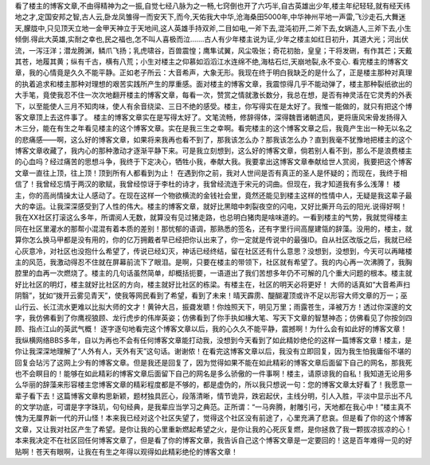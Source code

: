 看了楼主的博客文章,不由得精神为之一振,自觉七经八脉为之一畅,七窍倒也开了六巧半,自古英雄出少年,楼主年纪轻轻,就有经天纬地之才,定国安邦之智,古人云,卧龙凤雏得一而安天下,而今,天佑我大中华,沧海桑田5000年,中华神州平地一声雷,飞沙走石,大舞迷天,朦胧中,只见顶天立地一金甲天神立于天地间,这人英雄手持双斧,二目如电,一斧下去,混沌初开,二斧下去,女娲造人,三斧下去,小生倾倒.得此大英雄,实耐之幸也,民之福也,怎不叫人喜极而泣.......古人有少年楼主说为证,少年之楼主如红日初升，其道大光；河出伏流，一泻汪洋；潜龙腾渊，鳞爪飞扬；乳虎啸谷，百兽震惶；鹰隼试翼，风尘吸张；奇花初胎，皇皇；干将发硎，有作其芒；天戴其苍，地履其黄；纵有千古，横有八荒；小生对楼主之仰慕如滔滔江水连绵不绝,海枯石烂,天崩地裂,永不变心. 看完楼主的博客文章，我的心情竟是久久不能平静。正如老子所云：大音希声，大象无形。我现在终于明白我缺乏的是什么了，正是楼主那种对真理的执着追求和楼主那种对理想的艰苦实践所产生的厚重感。面对楼主的博客文章，我震惊得几乎不能动弹了，楼主那种裂纸欲出的大手笔，竟使我忍不住一次次地翻开楼主的博客文章，每看一次，赞赏之情就激长数分，我总在想，是否有神灵活在它灵秀的外表下，以至能使人三月不知肉味，使人有余音绕梁、三日不绝的感受。楼主，你写得实在是太好了。我惟一能做的，就只有把这个博客文章顶上去这件事了。 楼主的博客文章实在是写得太好了。文笔流畅，修辞得体，深得魏晋诸朝遗风，更将唐风宋骨发扬得入木三分，能在有生之年看见楼主的这个博客文章。实在是我三生之幸啊。看完楼主的这个博客文章之后，我竟产生出一种无以名之的悲痛感——啊，这么好的博客文章，如果将来我再也看不到了，那我该怎么办？那我该怎么办？直到我毫不犹豫地把楼主的这个博客文章收藏了，我内心的那种激动才逐渐平静下来。可是我立刻想到，这么好的博客文章，倘若别人看不到，那么不是浪费楼主的心血吗？经过痛苦的思想斗争，我终于下定决心，牺牲小我，奉献大我。我要拿出这博客文章奉献给世人赏阅，我要把这个博客文章一直往上顶，往上顶！顶到所有人都看到为止！ 在遇到你之前，我对人世间是否有真正的圣人是怀疑的；而现在，我终于相信了！我曾经忘情于两汉的歌赋，我曾经惊讶于李杜的诗才，我曾经流连于宋元的词曲。但现在，我才知道我有多么浅薄！ 楼主，你的高尚情操太让人感动了。在现在这样一个物欲横流的金钱社会里，竟然还能见到楼主这样的性情中人，无疑是我这辈子最大的幸运。让我深深感受到了人性的伟大。楼主的博客文章，就好比黑暗中刺裂夜空的闪电，又好比撕开乌云的阳光.说得好啊！我在XX社区打滚这么多年，所谓阅人无数，就算没有见过猪走路，也总明白猪肉是啥味道的。一看到楼主的气势，我就觉得楼主同在社区里灌水的那帮小混混有着本质的差别！那忧郁的语调，那熟悉的签名，还有字里行间高屋建瓴的辞藻。没用的，楼主，就算你怎么换马甲都是没有用的，你的亿万拥戴者早已经把你认出来了，你一定就是传说中的最强ID。自从社区改版之后，我就已经心灰意冷，对社区也没抱什么希望了，传说已经幻灭，神话已经终结，留在社区还有什么意思？没想到，没想到，今天可以再睹楼主的风范，我激动得忍不住就在屏幕前流下了眼泪。是啊，只要在楼主的带领下，社区就有希望了。我的内心再一次沸腾了，我胸腔里的血再一次燃烧了。楼主的几句话虽然简单，却概括扼要，一语道出了我们苦想多年仍不可解的几个重大问题的根本。楼主就好比社区的明灯，楼主就好比社区的方向，楼主就好比社区的栋梁。有楼主在，社区的明天必将更好！ 大师的话真如“大音希声扫阴翳”，犹如“拨开云雾见青天”，使我等网民看到了希望，看到了未来！晴天霹雳、醍醐灌顶或许不足以形容大师文章的万一；巫山行云、长江流水更难以比拟大师的文才！黄钟大吕，振聋发聩！你烛照天下，明见万里；雨露苍生，泽被万方！透过你深邃的文字，我仿佛看到了你鹰视狼顾、龙行虎步的伟岸英姿；仿佛看到了你手执如椽大笔、写天下文章的智慧神态；仿佛看见了你按剑四顾、指点江山的英武气概！ 逐字逐句地看完这个博客文章以后，我的心久久不能平静，震撼啊！为什么会有如此好的博客文章！我纵横网络BBS多年，自以为再也不会有任何博客文章能打动我，没想到今天看到了如此精妙绝伦的这样一篇博客文章！楼主，是你让我深深地理解了“人外有人，天外有天”这句话。谢谢侬！在看完这博客文章以后，我没有立即回复，因为我生怕我庸俗不堪的回复会玷污了这网上少有的博客文章。但是我还是回复了，因为觉得如果不能在如此精彩的博客文章后面留下自己的网名，那我死也不会瞑目的！能够在如此精彩的博客文章后面留下自己的网名是多么骄傲的一件事啊！楼主，请原谅我的自私！我知道无论用多么华丽的辞藻来形容楼主您博客文章的精彩程度都是不够的，都是虚伪的，所以我只想说一句：您的博客文章太好看了！我愿意一辈子看下去！这篇博客文章构思新颖，题材独具匠心，段落清晰，情节诡异，跌宕起伏，主线分明，引人入胜，平淡中显示出不凡的文学功底，可谓是字字珠玑，句句经典，是我辈应当学习之典范。正所谓：“一马奔腾，射雕引弓，天地都在我心中！”楼主真不愧为无厘界新一代的开山怪！本来我已经对这个社区失望了，觉得这个社区没有前途了，心里充满了悲哀。但是看了你的这个博客文章，又让我对社区产生了希望。是你让我的心里重新燃起希望之火，是你让我的心死灰复燃，是你拯救了我一颗拔凉拔凉的心！本来我决定不在社区回任何博客文章了，但是看了你的博客文章，我告诉自己这个博客文章是一定要回的！这是百年难得一见的好贴啊！苍天有眼啊，让我在有生之年得以观得如此精彩绝伦的博客文章！